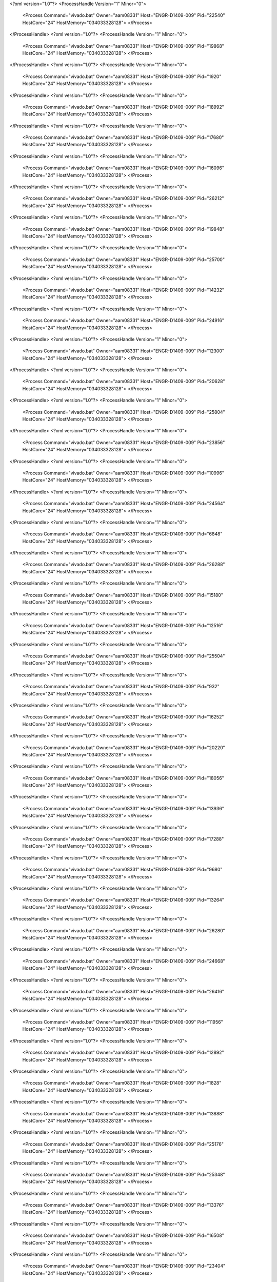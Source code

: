 <?xml version="1.0"?>
<ProcessHandle Version="1" Minor="0">
    <Process Command="vivado.bat" Owner="aam08331" Host="ENGR-D1409-009" Pid="22540" HostCore="24" HostMemory="034033328128">
    </Process>
</ProcessHandle>
<?xml version="1.0"?>
<ProcessHandle Version="1" Minor="0">
    <Process Command="vivado.bat" Owner="aam08331" Host="ENGR-D1409-009" Pid="19868" HostCore="24" HostMemory="034033328128">
    </Process>
</ProcessHandle>
<?xml version="1.0"?>
<ProcessHandle Version="1" Minor="0">
    <Process Command="vivado.bat" Owner="aam08331" Host="ENGR-D1409-009" Pid="1920" HostCore="24" HostMemory="034033328128">
    </Process>
</ProcessHandle>
<?xml version="1.0"?>
<ProcessHandle Version="1" Minor="0">
    <Process Command="vivado.bat" Owner="aam08331" Host="ENGR-D1409-009" Pid="18992" HostCore="24" HostMemory="034033328128">
    </Process>
</ProcessHandle>
<?xml version="1.0"?>
<ProcessHandle Version="1" Minor="0">
    <Process Command="vivado.bat" Owner="aam08331" Host="ENGR-D1409-009" Pid="17680" HostCore="24" HostMemory="034033328128">
    </Process>
</ProcessHandle>
<?xml version="1.0"?>
<ProcessHandle Version="1" Minor="0">
    <Process Command="vivado.bat" Owner="aam08331" Host="ENGR-D1409-009" Pid="16096" HostCore="24" HostMemory="034033328128">
    </Process>
</ProcessHandle>
<?xml version="1.0"?>
<ProcessHandle Version="1" Minor="0">
    <Process Command="vivado.bat" Owner="aam08331" Host="ENGR-D1409-009" Pid="26212" HostCore="24" HostMemory="034033328128">
    </Process>
</ProcessHandle>
<?xml version="1.0"?>
<ProcessHandle Version="1" Minor="0">
    <Process Command="vivado.bat" Owner="aam08331" Host="ENGR-D1409-009" Pid="19848" HostCore="24" HostMemory="034033328128">
    </Process>
</ProcessHandle>
<?xml version="1.0"?>
<ProcessHandle Version="1" Minor="0">
    <Process Command="vivado.bat" Owner="aam08331" Host="ENGR-D1409-009" Pid="25700" HostCore="24" HostMemory="034033328128">
    </Process>
</ProcessHandle>
<?xml version="1.0"?>
<ProcessHandle Version="1" Minor="0">
    <Process Command="vivado.bat" Owner="aam08331" Host="ENGR-D1409-009" Pid="14232" HostCore="24" HostMemory="034033328128">
    </Process>
</ProcessHandle>
<?xml version="1.0"?>
<ProcessHandle Version="1" Minor="0">
    <Process Command="vivado.bat" Owner="aam08331" Host="ENGR-D1409-009" Pid="24916" HostCore="24" HostMemory="034033328128">
    </Process>
</ProcessHandle>
<?xml version="1.0"?>
<ProcessHandle Version="1" Minor="0">
    <Process Command="vivado.bat" Owner="aam08331" Host="ENGR-D1409-009" Pid="12300" HostCore="24" HostMemory="034033328128">
    </Process>
</ProcessHandle>
<?xml version="1.0"?>
<ProcessHandle Version="1" Minor="0">
    <Process Command="vivado.bat" Owner="aam08331" Host="ENGR-D1409-009" Pid="20628" HostCore="24" HostMemory="034033328128">
    </Process>
</ProcessHandle>
<?xml version="1.0"?>
<ProcessHandle Version="1" Minor="0">
    <Process Command="vivado.bat" Owner="aam08331" Host="ENGR-D1409-009" Pid="25804" HostCore="24" HostMemory="034033328128">
    </Process>
</ProcessHandle>
<?xml version="1.0"?>
<ProcessHandle Version="1" Minor="0">
    <Process Command="vivado.bat" Owner="aam08331" Host="ENGR-D1409-009" Pid="23856" HostCore="24" HostMemory="034033328128">
    </Process>
</ProcessHandle>
<?xml version="1.0"?>
<ProcessHandle Version="1" Minor="0">
    <Process Command="vivado.bat" Owner="aam08331" Host="ENGR-D1409-009" Pid="10996" HostCore="24" HostMemory="034033328128">
    </Process>
</ProcessHandle>
<?xml version="1.0"?>
<ProcessHandle Version="1" Minor="0">
    <Process Command="vivado.bat" Owner="aam08331" Host="ENGR-D1409-009" Pid="24564" HostCore="24" HostMemory="034033328128">
    </Process>
</ProcessHandle>
<?xml version="1.0"?>
<ProcessHandle Version="1" Minor="0">
    <Process Command="vivado.bat" Owner="aam08331" Host="ENGR-D1409-009" Pid="6848" HostCore="24" HostMemory="034033328128">
    </Process>
</ProcessHandle>
<?xml version="1.0"?>
<ProcessHandle Version="1" Minor="0">
    <Process Command="vivado.bat" Owner="aam08331" Host="ENGR-D1409-009" Pid="26288" HostCore="24" HostMemory="034033328128">
    </Process>
</ProcessHandle>
<?xml version="1.0"?>
<ProcessHandle Version="1" Minor="0">
    <Process Command="vivado.bat" Owner="aam08331" Host="ENGR-D1409-009" Pid="15180" HostCore="24" HostMemory="034033328128">
    </Process>
</ProcessHandle>
<?xml version="1.0"?>
<ProcessHandle Version="1" Minor="0">
    <Process Command="vivado.bat" Owner="aam08331" Host="ENGR-D1409-009" Pid="12516" HostCore="24" HostMemory="034033328128">
    </Process>
</ProcessHandle>
<?xml version="1.0"?>
<ProcessHandle Version="1" Minor="0">
    <Process Command="vivado.bat" Owner="aam08331" Host="ENGR-D1409-009" Pid="25504" HostCore="24" HostMemory="034033328128">
    </Process>
</ProcessHandle>
<?xml version="1.0"?>
<ProcessHandle Version="1" Minor="0">
    <Process Command="vivado.bat" Owner="aam08331" Host="ENGR-D1409-009" Pid="932" HostCore="24" HostMemory="034033328128">
    </Process>
</ProcessHandle>
<?xml version="1.0"?>
<ProcessHandle Version="1" Minor="0">
    <Process Command="vivado.bat" Owner="aam08331" Host="ENGR-D1409-009" Pid="16252" HostCore="24" HostMemory="034033328128">
    </Process>
</ProcessHandle>
<?xml version="1.0"?>
<ProcessHandle Version="1" Minor="0">
    <Process Command="vivado.bat" Owner="aam08331" Host="ENGR-D1409-009" Pid="20220" HostCore="24" HostMemory="034033328128">
    </Process>
</ProcessHandle>
<?xml version="1.0"?>
<ProcessHandle Version="1" Minor="0">
    <Process Command="vivado.bat" Owner="aam08331" Host="ENGR-D1409-009" Pid="18056" HostCore="24" HostMemory="034033328128">
    </Process>
</ProcessHandle>
<?xml version="1.0"?>
<ProcessHandle Version="1" Minor="0">
    <Process Command="vivado.bat" Owner="aam08331" Host="ENGR-D1409-009" Pid="13936" HostCore="24" HostMemory="034033328128">
    </Process>
</ProcessHandle>
<?xml version="1.0"?>
<ProcessHandle Version="1" Minor="0">
    <Process Command="vivado.bat" Owner="aam08331" Host="ENGR-D1409-009" Pid="17288" HostCore="24" HostMemory="034033328128">
    </Process>
</ProcessHandle>
<?xml version="1.0"?>
<ProcessHandle Version="1" Minor="0">
    <Process Command="vivado.bat" Owner="aam08331" Host="ENGR-D1409-009" Pid="9680" HostCore="24" HostMemory="034033328128">
    </Process>
</ProcessHandle>
<?xml version="1.0"?>
<ProcessHandle Version="1" Minor="0">
    <Process Command="vivado.bat" Owner="aam08331" Host="ENGR-D1409-009" Pid="13264" HostCore="24" HostMemory="034033328128">
    </Process>
</ProcessHandle>
<?xml version="1.0"?>
<ProcessHandle Version="1" Minor="0">
    <Process Command="vivado.bat" Owner="aam08331" Host="ENGR-D1409-009" Pid="26280" HostCore="24" HostMemory="034033328128">
    </Process>
</ProcessHandle>
<?xml version="1.0"?>
<ProcessHandle Version="1" Minor="0">
    <Process Command="vivado.bat" Owner="aam08331" Host="ENGR-D1409-009" Pid="24668" HostCore="24" HostMemory="034033328128">
    </Process>
</ProcessHandle>
<?xml version="1.0"?>
<ProcessHandle Version="1" Minor="0">
    <Process Command="vivado.bat" Owner="aam08331" Host="ENGR-D1409-009" Pid="26416" HostCore="24" HostMemory="034033328128">
    </Process>
</ProcessHandle>
<?xml version="1.0"?>
<ProcessHandle Version="1" Minor="0">
    <Process Command="vivado.bat" Owner="aam08331" Host="ENGR-D1409-009" Pid="11956" HostCore="24" HostMemory="034033328128">
    </Process>
</ProcessHandle>
<?xml version="1.0"?>
<ProcessHandle Version="1" Minor="0">
    <Process Command="vivado.bat" Owner="aam08331" Host="ENGR-D1409-009" Pid="12892" HostCore="24" HostMemory="034033328128">
    </Process>
</ProcessHandle>
<?xml version="1.0"?>
<ProcessHandle Version="1" Minor="0">
    <Process Command="vivado.bat" Owner="aam08331" Host="ENGR-D1409-009" Pid="1828" HostCore="24" HostMemory="034033328128">
    </Process>
</ProcessHandle>
<?xml version="1.0"?>
<ProcessHandle Version="1" Minor="0">
    <Process Command="vivado.bat" Owner="aam08331" Host="ENGR-D1409-009" Pid="13888" HostCore="24" HostMemory="034033328128">
    </Process>
</ProcessHandle>
<?xml version="1.0"?>
<ProcessHandle Version="1" Minor="0">
    <Process Command="vivado.bat" Owner="aam08331" Host="ENGR-D1409-009" Pid="25176" HostCore="24" HostMemory="034033328128">
    </Process>
</ProcessHandle>
<?xml version="1.0"?>
<ProcessHandle Version="1" Minor="0">
    <Process Command="vivado.bat" Owner="aam08331" Host="ENGR-D1409-009" Pid="25348" HostCore="24" HostMemory="034033328128">
    </Process>
</ProcessHandle>
<?xml version="1.0"?>
<ProcessHandle Version="1" Minor="0">
    <Process Command="vivado.bat" Owner="aam08331" Host="ENGR-D1409-009" Pid="13376" HostCore="24" HostMemory="034033328128">
    </Process>
</ProcessHandle>
<?xml version="1.0"?>
<ProcessHandle Version="1" Minor="0">
    <Process Command="vivado.bat" Owner="aam08331" Host="ENGR-D1409-009" Pid="16508" HostCore="24" HostMemory="034033328128">
    </Process>
</ProcessHandle>
<?xml version="1.0"?>
<ProcessHandle Version="1" Minor="0">
    <Process Command="vivado.bat" Owner="aam08331" Host="ENGR-D1409-009" Pid="23404" HostCore="24" HostMemory="034033328128">
    </Process>
</ProcessHandle>
<?xml version="1.0"?>
<ProcessHandle Version="1" Minor="0">
    <Process Command="vivado.bat" Owner="aam08331" Host="ENGR-D1409-009" Pid="24896" HostCore="24" HostMemory="034033328128">
    </Process>
</ProcessHandle>
<?xml version="1.0"?>
<ProcessHandle Version="1" Minor="0">
    <Process Command="vivado.bat" Owner="aam08331" Host="ENGR-D1409-009" Pid="11396" HostCore="24" HostMemory="034033328128">
    </Process>
</ProcessHandle>

